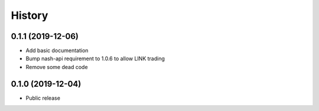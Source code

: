 =======
History
=======

0.1.1 (2019-12-06)
------------------
* Add basic documentation
* Bump nash-api requirement to 1.0.6 to allow LINK trading
* Remove some dead code

0.1.0 (2019-12-04)
------------------
* Public release

